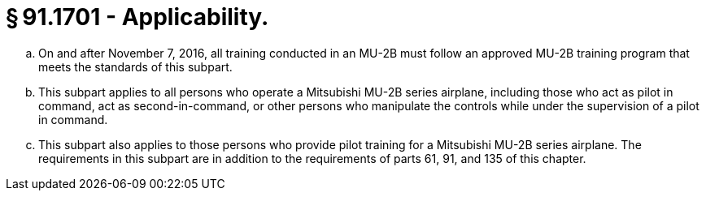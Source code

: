 # § 91.1701 - Applicability.

[loweralpha]
. On and after November 7, 2016, all training conducted in an MU-2B must follow an approved MU-2B training program that meets the standards of this subpart.
. This subpart applies to all persons who operate a Mitsubishi MU-2B series airplane, including those who act as pilot in command, act as second-in-command, or other persons who manipulate the controls while under the supervision of a pilot in command.
. This subpart also applies to those persons who provide pilot training for a Mitsubishi MU-2B series airplane. The requirements in this subpart are in addition to the requirements of parts 61, 91, and 135 of this chapter.

